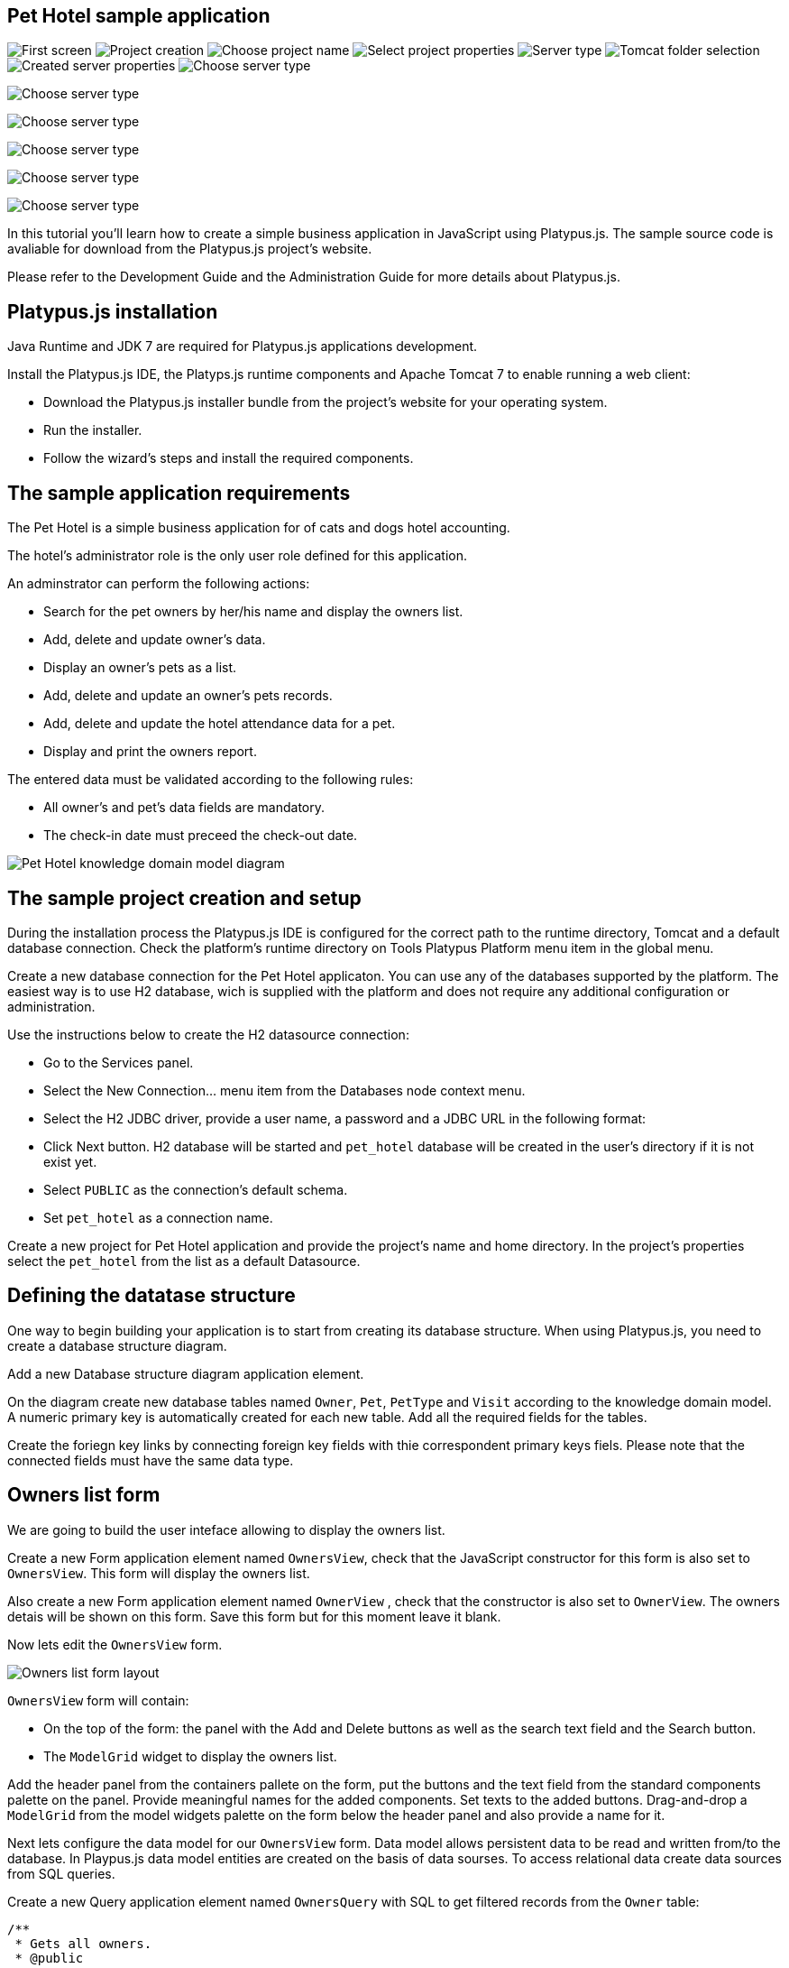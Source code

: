 [[pet-hotel-sample-application]]
Pet Hotel sample application
----------------------------


image:images/firstScreen.png[First screen]
image:images/projectCreation.png[Project creation]
image:images/projectName.png[Choose project name]
image:images/eeServer.png[Select project properties]
image:images/serverType.png[Server type]
image:images/apacheCreation.png[Tomcat folder selection]
image:images/tomcatProperties.png[Created server properties]
image:images/serverCreation.png[Choose server type]

image:images/db/dbStructure.png[Choose server type]

image:images/db/dbTypeCreation.png[Choose server type]

image:images/db/h2ConnectionProperties.png[Choose server type]

image:images/db/schemaType.png[Choose server type]

image:images/db/connectionName.png[Choose server type]

In this tutorial you'll learn how to create a simple business
application in JavaScript using Platypus.js. The sample source code is
avaliable for download from the Platypus.js project's website.

Please refer to the Development Guide and the Administration Guide for
more details about Platypus.js.

[[platypus.js-installation]]
Platypus.js installation
------------------------

Java Runtime and JDK 7 are required for Platypus.js applications
development.

Install the Platypus.js IDE, the Platyps.js runtime components and
Apache Tomcat 7 to enable running a web client:

* Download the Platypus.js installer bundle from the project's website
for your operating system.
* Run the installer.
* Follow the wizard's steps and install the required components.

[[the-sample-application-requirements]]
The sample application requirements
-----------------------------------

The Pet Hotel is a simple business application for of cats and dogs
hotel accounting.

The hotel's administrator role is the only user role defined for this
application.

An adminstrator can perform the following actions:

* Search for the pet owners by her/his name and display the owners list.
* Add, delete and update owner's data.
* Display an owner's pets as a list.
* Add, delete and update an owner's pets records.
* Add, delete and update the hotel attendance data for a pet.
* Display and print the owners report.

The entered data must be validated according to the following rules:

* All owner's and pet's data fields are mandatory.
* The check-in date must preceed the check-out date.

image:images/appDomain.png[Pet Hotel knowledge domain model diagram]

[[the-sample-project-creation-and-setup]]
The sample project creation and setup
-------------------------------------

During the installation process the Platypus.js IDE is configured for
the correct path to the runtime directory, Tomcat and a default database
connection. Check the platform's runtime directory on Tools Platypus
Platform menu item in the global menu.

Create a new database connection for the Pet Hotel applicaton. You can
use any of the databases supported by the platform. The easiest way is
to use H2 database, wich is supplied with the platform and does not
require any additional configuration or administration.

Use the instructions below to create the H2 datasource connection:

* Go to the Services panel.
* Select the New Connection... menu item from the Databases node context
menu.
* Select the H2 JDBC driver, provide a user name, a password and a JDBC
URL in the following format:
* Click Next button. H2 database will be started and `pet_hotel`
database will be created in the user's directory if it is not exist yet.
* Select `PUBLIC` as the connection's default schema.
* Set `pet_hotel` as a connection name.

Create a new project for Pet Hotel application and provide the project's
name and home directory. In the project's properties select the
`pet_hotel` from the list as a default Datasource.

[[defining-the-datatase-structure]]
Defining the datatase structure
-------------------------------

One way to begin building your application is to start from creating its
database structure. When using Platypus.js, you need to create a
database structure diagram.

Add a new Database structure diagram application element.

On the diagram create new database tables named `Owner`, `Pet`,
`PetType` and `Visit` according to the knowledge domain model. A numeric
primary key is automatically created for each new table. Add all the
required fields for the tables.

Create the foriegn key links by connecting foreign key fields with thie
correspondent primary keys fiels. Please note that the connected fields
must have the same data type.

[[owners-list-form]]
Owners list form
----------------

We are going to build the user inteface allowing to display the owners
list.

Create a new Form application element named `OwnersView`, check that the
JavaScript constructor for this form is also set to `OwnersView`. This
form will display the owners list.

Also create a new Form application element named `OwnerView` , check
that the constructor is also set to `OwnerView`. The owners detais will
be shown on this form. Save this form but for this moment leave it
blank.

Now lets edit the `OwnersView` form.

image:images/ownersList.png[Owners list form layout]

`OwnersView` form will contain:

* On the top of the form: the panel with the Add and Delete buttons as
well as the search text field and the Search button.
* The `ModelGrid` widget to display the owners list.

Add the header panel from the containers pallete on the form, put the
buttons and the text field from the standard components palette on the
panel. Provide meaningful names for the added components. Set texts to
the added buttons. Drag-and-drop a `ModelGrid` from the model widgets
palette on the form below the header panel and also provide a name for
it.

Next lets configure the data model for our `OwnersView` form. Data model
allows persistent data to be read and written from/to the database. In
Playpus.js data model entities are created on the basis of data sourses.
To access relational data create data sources from SQL queries.

Create a new Query application element named `OwnersQuery` with SQL to
get filtered records from the `Owner` table:

[source,Sql]
---------------------------------------------------------------------------------------------------------

/**
 * Gets all owners.
 * @public
 * @name OwnersQuery
 */ 
Select t1.owners_id, (t1.firstname || ' ' || t1.lastname) As fullName, t1.address, t1.city, t1.telephone 
From Owners t1
 Where t1.lastname Like :lastNamePattern
---------------------------------------------------------------------------------------------------------

In this SQL query we are concatenating the `firstname` and `lastname`
fields to return an owner's full name. Use the `:lastNamePattern` to
provide a search pattern for the owner's last name.

Add `@public` anntotation to the query's header to enable access via
network from a remote data model running on a client and save the query.

Drag-and-drop it to the `OwnersView` data model. Go to the new entity's
properties and provide its name as `owners`.

Add the new data model parameter named `lastNamePattern` and connect it
to the corrsespondent parameter of the entity. We'll use this parameter
to perform search on the `Owner` database table.

image:images/ownersListDataModel.png[OwnersView form data model]

Next, bind the `ModelGrid` widget to the `owners` entity. Select the
Model binding entity parameter and select the entiy to bind. Create the
grid's columns using Fill columns context menu item. After that provide
the meaningful columns names and correct the columns captions.

`ModelGrid` widget enables rows insertions and deletions as well as
editing of its its cells. The chandes will be made in the binded data
model entity. This way we can create a simple CRUD functionality even
without any coding. For our grid we disable this feature, because we are
going to use a separate form to edit a single owner's record — disable
deletable, insertable and editable properties of the grid.

Lets write some JavaScript code for our form.

Double click on the Add button and enter the code responsible for
showing the `OwnerView` form:

[source,JavaScript]
--------------------------------------------------
/**
 * Add button's click event handler.
 * @param evt Event object
 */
form.addButton.onActionPerformed = function(evt) {
    var ownerView = new OwnerView();
    ownerView.showModal(refresh);
} 
--------------------------------------------------

In this event handler we create a new instance of the owner's details
form and show it as a modal window. We provide the `refresh` function as
a parameter to enable data model requiery when closing the owner's
details form:

[source,JavaScript]
-------------------- 
function refresh() {
    model.requery();
} 
--------------------

Double click on the Delete button and provide the code fragment
responsible for an owner's record deletion:

[source,JavaScript]
-----------------------------------------------------
/**
 * Delete button's click event handler.
 * @param evt Event object
 */
form.deleteButton.onActionPerformed = function(evt) {
    if (confirm("Delete owner?")) {
        ownersQuery.deleteRow();
        model.save();
    }
}
-----------------------------------------------------

On Delete button click we are showng a confirmation dialogue and if the
action is confirmed the current row in the owners query will be deleted.
Then all changes will be saved to the database.

Provide a handler for the `onMouseClicked` event of the grid widget:

[source,JavaScript]
------------------------------------------------
/**
 * Grid click event handler.
 * @param evt Event object
 */
form.ownersGrid.onMouseClicked = function(evt) {
    if (evt.clickCount > 1) {
        editOwner();
    }
}
------------------------------------------------

Write the `editOwner` function:

[source,JavaScript]
------------------------------------------------
function editOwner() {
    var ownerView = new OwnerView();
    ownerView.ownerID = owners.cursor.owners_id;
    ownerView.showModal(refresh);
}
------------------------------------------------

The code is seems familiar except the handling of the `ownerID`
parameter containing the grid's current owner's record identifier.

Double click on the Search button to provide the search by a last name
action logic:

[source,JavaScript]
-----------------------------------------------------
/**
 * Search button click event handler.
 * @param evt Event object
 */
form.searchButton.onActionPerformed = function(evt) {
     model.params.lastNamePattern = 
           '%' + txtSearch.text + '%';
}
-----------------------------------------------------

When a new value is assigned to a model's parameter the model's data
linked to this parameter is automaically required according to the new
value.

At this point we are ready to run and debug our application. Some test
data can be added to the database tables using our SQL query. When a
query is run the result are shown in a separate results window. You can
also insert, delete and update database records using this window.

[[owners-detalis-pets-and-visits-form]]
Owners detalis, pets and visits form
------------------------------------

Open the OwnerDetails form we've created earlier. This form will contain
the user interface related to a conrete owner, her/his pets and hotel
visits.

image:images/owner.png[OwnerDetails form layout]

Add the Name, Last Name, Address, City and Phone model `TextField`
widgets for an owner's fields. Align this components to the right. Add
`Label` components to the left of the correspondent input text field.
Provide meaningful names for all components and set the labels texts.

Drag-and-drop a `SplitPane` container from the containers palette and
set its separator orientation to vertical.

Add a panel container on the left and right sides of the `SplitPane`.
The left panel is for an owner's pets and the right side is for the
pet's visit to the hotel.

Place the Add and Delete buttons on top of the pets and the visits
panels.

Add `ModelGrid` widgets on the left and the right panels to display pets
and the concrete pet's visits list.

At the bottom of the form add Ok and Cancel buttons to save an owner's
data, as well as the pets and the pet's visits data.

At this moment we have our owner's details form mock layout. Next
configure the form's data model based on the SQL queries and write some
JavaScript code.

Add a new application element for a SQL query selecting data for the
specific owner by her/his identifier:

[source,Sql]
----------------------------- 
/**
 * Gets the owner by its ID.
 * @public
 * @name OwnerQuery
 */ 
Select * 
From Owners t1
 Where :ownerID = t1.owner_id
-----------------------------

Add a query for the pets list for the specific owner:

[source,Sql]
------------------------------------ 
/**
 * Gets the pets for concrete owner.
 * @public 
 * @name PetsQuery
 */ 
Select * 
From Pets t1
 Where :ownerID = t1.owner
------------------------------------

Next, add a query for getting all the hotel visits for the all pets of
the specific owner:

[source,Sql]
---------------------------------------------- 
/**
 * Gets all visits for concrete owner.
 * @public
 * @name VisitsQuery
 */ 
Select t1.visit_id, t1.pet, t1.fromdate,
 t1.todate, t1.description 
From Visit t1
 Inner Join PetsQuery t2 on t1.pet = t2.pet_id
----------------------------------------------

Add a simple query for selecting all pets types:

[source,Sql]
--------------------------- 
/**
 * Gets all types for pets.
 * @public 
 * @name PetTypesQuery
 */ 
Select * From PetType
---------------------------

image:images/ownerViewDataModel.png[OwnerView form data model]

Add a data model parameter `ownerId` and set its type to `Decimal`. Add
new entities based on the OwnerQuery, PetsQuery, VisitsQuery,
PetTypesQuery queries and set the correspondent entites names to
`owner`, `pets`, `visits` и `petTypes`.

Connect the `ownerID` data model parameter to the `ownerID` parameter of
the `owner` entity. In runtime this entity will contain the owner's data
selected according to the parameter value. Notice that this entity will
contain only one row.

Connect the input parameters of the `pets` and `visits` entities to the
current owner's identifier.

The `visits` entity will hold all the visits for the all pets of the
concrete owner, but we want to show on the right grid only the visits
for the currently selected pet. For this, add a filtering link between
the `pet_id` field of the `pets` entity and the `pet` field of the
`visits` entity. Notice that filtering take place on a client and does
not spawn any new database requests.

As the form's data model configuration is completed, bind the form's
model widget to the model.

Set the Model binding field property for the ModelText widgets on the
form and bind them to the name, last name, city and telephone fields of
the `owner` entity.

Create new columns for the `pets` and `visits` grids and bind this
columns to the correspondent fields of the `pets` and `visits` entities.
Provide the correct text for the columns headers.

Ulike the owners list grid the pets and visits grids will allow edit
their cell data.

Provide the ModelCombo widget as a cell component for the pet type
column on the pets grid. For this component specify the `displayField` и
`valueField` by connecting them to the `name` и `pettype` fiels of the
`petTypes` entity.

At the next step we'll write some JavaScript code for the OwnerView
form.

Double click on the OK button and insert the handler code to save the
owner's data:

[source,JavaScript]
-------------------------------------------------
/**
 * Save button's click event handler.
 * @param evt Event object
 */
form.okButton.onActionPerformed = function(evt) {
    if (model.modified) {
        var message = validate();
        if (!message) {
            model.save(function() {
                close(owner.owner_id);
            });
        } else {
            alert(message, title);
        }
    }
}
-------------------------------------------------

In the handler code snippet above validation function is invoked and if
successfull then changes are saved to the database. Write the `validate`
function stub we'll return to its code later.

[source,JavaScript]
-------------------------------------------------------------------
/**
 * Validates the view.
 * @return Validation error message or falsy value if form is valid
 */
function validate() {
    return null;
}
-------------------------------------------------------------------

Double click on the Cancel button and insert JavaScript code to perform
the form close action:

[source,JavaScript]
-----------------------------------------------------
/**
 * Cancel button's click event handler.
 * @param evt Event object
 */
form.cancelButton.onActionPerformed = function(evt) {
    form.close();
}
-----------------------------------------------------

To ensure that a new owner row is inserted add the onRequeried event
hanlder for the `owner` entity:

[source,JavaScript]
----------------------------------------- 
/**
 * Data model's OnRequired event handler.
 * @param evt Event object
 */
model.owner.onRequeried = function(evt) {
    if (!model.params.ownerId) {
        owner.insert();
    }
}
-----------------------------------------

The event handler above will be invoked on form initialization.

Now it is time to add the code for the pets and their visits management.

Insert pets Add button `onActionPerformed` event handler to add a new
pet:

[source,JavaScript]
-----------------------------------------------------
/**
 * The add pet button's click event handler.
 * @param evt Event object
 */
form.addPetButton.onActionPerformed = function(evt) {
    model.pets.insert();
    model.pets.cursor.owner = model.params.owner_id;
}
-----------------------------------------------------

Insert pets Delete button `onActionPerformed` event handler to delete a
pet:

[source,JavaScript]
--------------------------------------------------------
/**
 * Delete pet button's click event handler. 
 * Deletes the selected pet.
 * @param evt Event object
 */
form.deletePetButton.onActionPerformed = function(evt) {
    if (confirm('Delete pet?', title)) {
        model.pets.deleteRow();
    }
}
--------------------------------------------------------

Insert visits Add button `onActionPerformed` event handler to add a new
visit to the hotel:

[source,JavaScript]
-------------------------------------------------------
/**
 * Add visit button's click event handler.
 * @param evt Event object
 */
form.addVisitButton.onActionPerformed = function(evt) {
    model.visits.insert();
} 
-------------------------------------------------------

Insert visits Delete button `onActionPerformed` event handler to delete
a pet's visit:

[source,JavaScript]
----------------------------------------------------------
/**
 * Delete visit button's click event handler.
 * @param evt Event object
 */
form.deleteVisitButton.onActionPerformed = function(evt) {
    if (confirm('Delete visit?', title)) {
        model.visits.deleteRow();
    }
}
----------------------------------------------------------

Next we will provide the logic for the form validation. Edit the
`validate` function and implement it as follows to perform the owner's
and the pets and visits validation:

[source,JavaScript]
--------------------------------------------------------------------
/**
 * Validates the view.
 * @return Validation error message or empty String if form is valid
 */
function validate() {
    var message = validateOwner();
    message += validatePets();
    message += validateVisits();
    return message;
}
--------------------------------------------------------------------

Add owner's fields validation code:

[source,JavaScript]
--------------------------------------------------------------------
/**
 * Validates owner's properties.
 * @return Validation error message or empty String if form is valid
 */
function validateOwner() {
    var message = "";
    if (!owner.firstname) {
        message += "First name is required.\n";
    }
    if (!owner.lastname) {
        message += "Last name is required.\n";
    }
    if (!owner.address) {
        message += "Address is required.\n";
    }
    if (!owner.city) {
        message += "City is required.\n";
    }
    if (!owner.telephone) {
        message += "Phone number is required.\n";
    }
    return message;
}
--------------------------------------------------------------------

The pets validation code is as follows:

[source,JavaScript]
--------------------------------------------------------------------
/**
 * Validates pets entity.
 * @return Validation error message or empty String if form is valid
 */
function validatePets() {
    var message = "";
    pets.forEach(function(pet) {
        if (!pet.name) {
            message += "Pet's name is required.\n";
        }
        if (!pet.birthdate) {
            message += "Pet's birthdate is required.\n";
        }
        if (!pet.type) {
            message += "Pet's type is required.\n";
        }
    });
    return message;
}
--------------------------------------------------------------------

Insert the visits validation code for the currently selected pet:

[source,Javascript]
-----------------------------------------------------
/**
 * Validates visits entity.
 * @return Validation error message or empty String if form is valid
 */
function validateVisits() {
    var message = "";
    visits.forEach(function(visit) {
        if (!visit.fromdate) {
            message += "Visit from date is required.\n";
        }
        if (!visit.todate) {
            message += "Visit to date is required.\n";
        }
        if (visit.fromdate >= visit.todate) {
            message += "Visit 'from' date must be before 'to' date.\n";
        }
    });
    return message;
}
-----------------------------------------------------------------------

Please notice that the pet's visits validation must be invoked not only
before the model save action, but also on any pets grid cursor movement.
To do that, implement the `willScroll` event of the `pets` entity:

[source,Javascript]
-----------------------------------------------------
/**
 * Pet's entity cursor movement event handler.
 * @param evt Event object
 */
model.pets.onWillScroll = function(evt) {
    Logger.info('Pets scroll event.');
    var message = validateVisits();
    if (message) {
        alert(message);
        return false;
    }
    return true;
}
----------------------------------------------

The cursor will not move if the `onWillScroll` event handle will return
`false` value.

At this stage you need to run and test your application. To do that, run
the application with desktop client and direct connection to the
database. Use step-by-step code debugging to make sure your JavaSctipt
works correctly.

By default the anonymous mode is enabled, but you can activate a user's
login dialogue. For this set the correspondent checkbox in the
application project properties. The user name `admin` with `masterkey`
password are the default credentials you can use to login.

[[improving-the-owners-list-form]]
Improving the owners list form
------------------------------

In this section we are going to add a new column on the owners grid list
to display pets names.

Open for edit the `OwnersView` form layout and drag-and-drop a new Model
Grid Column widget on the owners list grid component. Set the column
name and its header text. Do not connect this column with any of the
entities fields. For this column we are going to use a separate SQL
query to retrieve the pets list and output it using the specific
JavaScript code.

Create a new query named `OwnersPets` to select the owners and their
pets. Configure this query using the visual editor. Notice that in this
query we use the `OwnersQuery` subquery. Add the `OwnersQuery` and the
`Pets` table and connect the keys fields with a link. The result SQL is
to be like the follows:

[source,Sql]
------------------------------------------------ 
/**
 * Gets the owners and their pets.
 * @public
 * @name OwnersPets
 */ 
Select q1.owner_id, t.name
From OwnersQuery q1
 Left Outer Join Pets t on t.owner = q1.owner_id
------------------------------------------------

Add the `lastNamePattern` parameter to the query and bind the parameter
to the `OwnersQuery` subquery.

Please notice that a client's data model has asynchronous nature. Thus
the queries execution results are delivered to the client
asynchronously. In the case when we need to display the combined data on
a single widget (a column cell in our application) we have to take care
about it.

image:images/ownersListDataModel2.png[OwnersView form data model]

Add the `OwnersPet` query to the `OwnersView` and set the new entity's
name to `ownersPets`. Delete the existing link between the `owners`
entity and the `lastNamePattern` parameter and bind this parameter to
the correspondent parameter of the `ownersPets` entity. This way the
parameter change will refresh the pets entity, not the `owners` entity.

The `owners` entity will be requiered by the code logic. This code will
be invoked on the event of the getting new data in the `ownersPets`
entity.

Add the `onRequired` event handler for the `ownersPets` and insert some
code to its body:

[source,Javascript]
-----------------------------------------------------
/**
 * Called then data is ready in ownersPets entity.
 * @param evt Event object
 */
model.ownersPet.onRequeried = function(evt) {         
    model.owners.params.lastNamePattern =
           model.ownersPets.params.lastNamePattern;
    owners.requery();
}
------------------------------------------------------

The owner's list data grid will be repained after the fresh data will
come to the binded `owners` entity. At that moment we'll have for sure
actual pets data because the correspondent query already have executed.

Provide the `onRender` event handler to the owners `ModelGrid` widget to
perform the specific rendering for the new `pets` column:

[source,Javascript]
-----------------------------------------------------
/**
 * Pet's column onRender handler.
 * @param evt onRender event object
 * @returns true to apply changes to the cell
 */
form.ownersGrid.onRender = function(evt) { 
    var pets = model.ownersPets.find(
                  model.ownersPets.schema.owner_id,                            evt.id);
    var txt = '';    
    pets.forEach(function(aPet) {
       if(txt.length > 0) {
           txt += ' ';
       }
       txt += aPet.name ? aPet.name : '';
    });
    evt.cell.display = txt;
    return true;
}
---------------------------------------------------------------------------------------

The function above is invoked for every element of the owners list. We
get the owner's pet, create the string representation and render it in
the grid cell.

[[owners-report]]
Owners report
-------------

In this section we are going to create a simple report about the owners.

Create a new Report application element with the `OwnersReport` name.
Add a string parameter named `lastNamePattern` and the owners entity
based on the `OwnersQuery`. Bind the model's and the entity's
parameters.

Start Excel to edit the report template. Provide the report's header,
owners tables columns headers and the columns tags as it shown below:

[cols="<,<,<,<",options="header",]
|=======================================================================
|`Name` |`Address` |`City` |`Phone`
|`${owners.fullname}` |`${owners.address}` |`${owners.city}`
|`${owners.telephone}`
|=======================================================================

Go to the `OwnersView` form and add the Report button. Change the button
name, the capion text and provide its press event handler code:

[source,Javascript]
-----------------------------------------------------
/**
 * Report button click event handler.
 * @param evt Event object
 */
form.reportButton.onActionPerformed = function(evt) {
    var ownersReport = new OwnersReport();
    ownersReport.params.lastNamePattern = 
        form.params.lastNamePattern;
    ownersReport.show();
}
-----------------------------------------------------
Here we create a new report instance, set its parameter to the similar
parameter of the`OwnersView` form and display the report.
